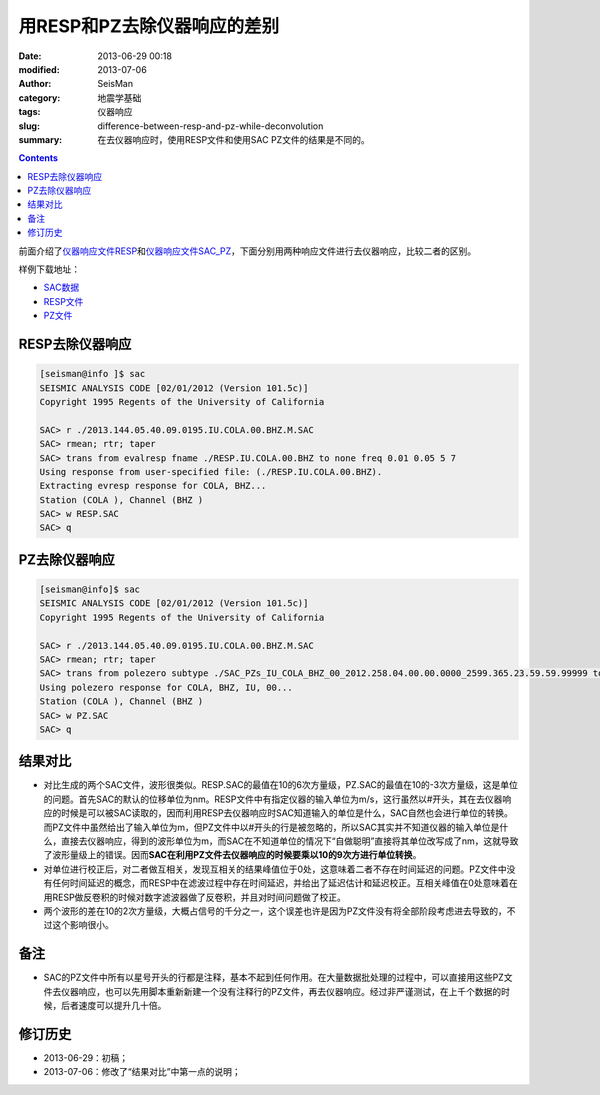 用RESP和PZ去除仪器响应的差别
############################

:date: 2013-06-29 00:18
:modified: 2013-07-06
:author: SeisMan
:category: 地震学基础
:tags: 仪器响应
:slug: difference-between-resp-and-pz-while-deconvolution
:summary: 在去仪器响应时，使用RESP文件和使用SAC PZ文件的结果是不同的。

.. contents::

前面介绍了\ `仪器响应文件RESP <{filename}/Seismology/2013-06-27_simple-analysis-of-resp.rst>`_\ 和\ `仪器响应文件SAC_PZ <{filename}/Seismology/2013-06-28_simple-analysis-of-sac-pz.rst>`_\ ，下面分别用两种响应文件进行去仪器响应，比较二者的区别。

样例下载地址： 

- `SAC数据 <http://pan.baidu.com/share/link?shareid=3171267740&uk=19892171>`_
- `RESP文件 <http://pan.baidu.com/share/link?shareid=2175477867&uk=19892171>`_
- `PZ文件 <http://pan.baidu.com/share/link?shareid=3164978357&uk=19892171>`_

RESP去除仪器响应
================

.. code-block:: bash

 [seisman@info ]$ sac
 SEISMIC ANALYSIS CODE [02/01/2012 (Version 101.5c)]
 Copyright 1995 Regents of the University of California

 SAC> r ./2013.144.05.40.09.0195.IU.COLA.00.BHZ.M.SAC
 SAC> rmean; rtr; taper
 SAC> trans from evalresp fname ./RESP.IU.COLA.00.BHZ to none freq 0.01 0.05 5 7
 Using response from user-specified file: (./RESP.IU.COLA.00.BHZ).
 Extracting evresp response for COLA, BHZ...
 Station (COLA ), Channel (BHZ )
 SAC> w RESP.SAC
 SAC> q

PZ去除仪器响应
==============

.. code-block:: bash

 [seisman@info]$ sac
 SEISMIC ANALYSIS CODE [02/01/2012 (Version 101.5c)]
 Copyright 1995 Regents of the University of California

 SAC> r ./2013.144.05.40.09.0195.IU.COLA.00.BHZ.M.SAC
 SAC> rmean; rtr; taper
 SAC> trans from polezero subtype ./SAC_PZs_IU_COLA_BHZ_00_2012.258.04.00.00.0000_2599.365.23.59.59.99999 to none freq 0.01 0.05 5 7
 Using polezero response for COLA, BHZ, IU, 00...
 Station (COLA ), Channel (BHZ )
 SAC> w PZ.SAC
 SAC> q

结果对比
========

- 对比生成的两个SAC文件，波形很类似。RESP.SAC的最值在10的6次方量级，PZ.SAC的最值在10的-3次方量级，这是单位的问题。首先SAC的默认的位移单位为nm。RESP文件中有指定仪器的输入单位为m/s，这行虽然以#开头，其在去仪器响应的时候是可以被SAC读取的，因而利用RESP去仪器响应时SAC知道输入的单位是什么，SAC自然也会进行单位的转换。而PZ文件中虽然给出了输入单位为m，但PZ文件中以#开头的行是被忽略的，所以SAC其实并不知道仪器的输入单位是什么，直接去仪器响应，得到的波形单位为m，而SAC在不知道单位的情况下“自做聪明”直接将其单位改写成了nm，这就导致了波形量级上的错误。因而\ **SAC在利用PZ文件去仪器响应的时候要乘以10的9次方进行单位转换**\ 。
- 对单位进行校正后，对二者做互相关，发现互相关的结果峰值位于0处，这意味着二者不存在时间延迟的问题。PZ文件中没有任何时间延迟的概念，而RESP中在滤波过程中存在时间延迟，并给出了延迟估计和延迟校正。互相关峰值在0处意味着在用RESP做反卷积的时候对数字滤波器做了反卷积，并且对时间问题做了校正。
- 两个波形的差在10的2次方量级，大概占信号的千分之一，这个误差也许是因为PZ文件没有将全部阶段考虑进去导致的，不过这个影响很小。

备注
====

- SAC的PZ文件中所有以星号开头的行都是注释，基本不起到任何作用。在大量数据批处理的过程中，可以直接用这些PZ文件去仪器响应，也可以先用脚本重新新建一个没有注释行的PZ文件，再去仪器响应。经过非严谨测试，在上千个数据的时候，后者速度可以提升几十倍。

修订历史
========

- 2013-06-29：初稿；
- 2013-07-06：修改了“结果对比”中第一点的说明；
